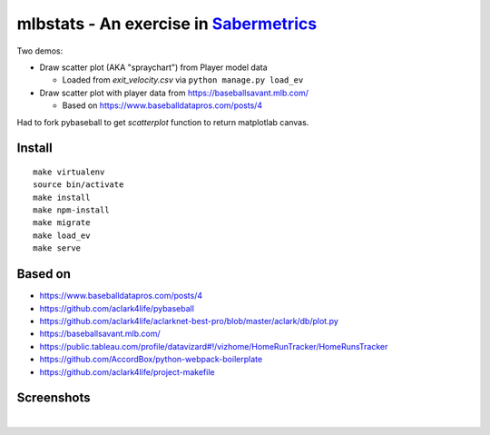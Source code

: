 mlbstats - An exercise in `Sabermetrics <https://en.wikipedia.org/wiki/Sabermetrics>`_
======================================================================================

Two demos:

- Draw scatter plot (AKA "spraychart") from Player model data

  - Loaded from *exit_velocity.csv* via ``python manage.py load_ev``

- Draw scatter plot with player data from https://baseballsavant.mlb.com/

  - Based on https://www.baseballdatapros.com/posts/4

Had to fork pybaseball to get `scatterplot` function to return matplotlab canvas.

Install
-------

::

    make virtualenv
    source bin/activate
    make install
    make npm-install
    make migrate
    make load_ev
    make serve

Based on
--------

- https://www.baseballdatapros.com/posts/4
- https://github.com/aclark4life/pybaseball
- https://github.com/aclark4life/aclarknet-best-pro/blob/master/aclark/db/plot.py
- https://baseballsavant.mlb.com/
- https://public.tableau.com/profile/datavizard#!/vizhome/HomeRunTracker/HomeRunsTracker
- https://github.com/AccordBox/python-webpack-boilerplate
- https://github.com/aclark4life/project-makefile

Screenshots
-----------

.. image:: screenshot2.png

|

.. image:: screenshot.png
